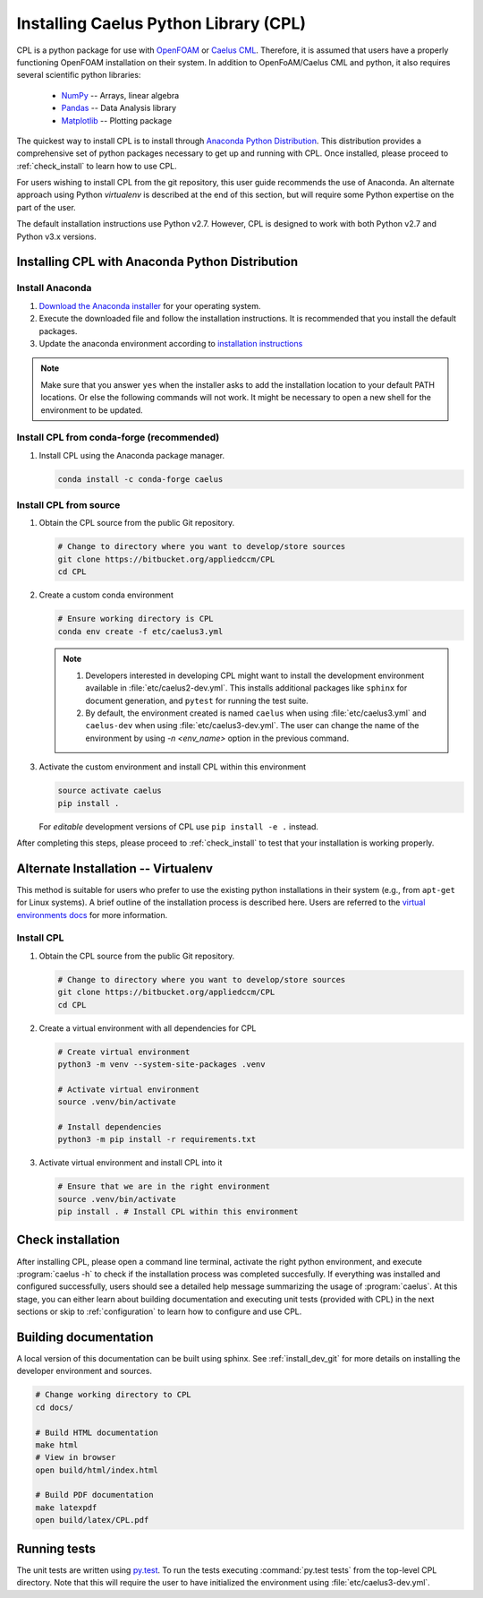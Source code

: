 .. _installation:

Installing Caelus Python Library (CPL)
======================================

CPL is a python package for use with `OpenFOAM <https://openfoam.com>`_ or `Caelus CML <https://www.appliedccm.com/caelus/>`_.
Therefore, it is assumed that users have a properly functioning OpenFOAM
installation on their system. In addition to OpenFoAM/Caelus CML and python, it
also requires several scientific python libraries:

   - `NumPy <http://www.numpy.org>`_ -- Arrays, linear algebra
   - `Pandas <http://pandas.pydata.org>`_ -- Data Analysis library
   - `Matplotlib <https://matplotlib.org>`_ -- Plotting package

The quickest way to install CPL is to install through `Anaconda Python
Distribution <http://docs.continuum.io/anaconda/index>`_. This distribution
provides a comprehensive set of python packages necessary to get up and running
with CPL. Once installed, please proceed to :ref:`check_install` to learn how to
use CPL.

For users wishing to install CPL from the git repository, this user
guide recommends the use of Anaconda. An alternate approach using Python 
*virtualenv* is described at the end of this section, but will require some 
Python expertise on the part of the user.

The default installation instructions use Python v2.7. However, CPL is
designed to work with both Python v2.7 and Python v3.x versions.

Installing CPL with Anaconda Python Distribution
~~~~~~~~~~~~~~~~~~~~~~~~~~~~~~~~~~~~~~~~~~~~~~~~

Install Anaconda
----------------

#. `Download the Anaconda installer
   <https://www.continuum.io/downloads>`_ for your operating system.

#. Execute the downloaded file and follow the installation
   instructions. It is recommended that you install the default
   packages.

#. Update the anaconda environment according to `installation
   instructions
   <http://conda.pydata.org/docs/install/full.html#install-instructions>`_


.. note::

   Make sure that you answer ``yes`` when the installer asks to add the
   installation location to your default PATH locations. Or else the following
   commands will not work. It might be necessary to open a new shell for the
   environment to be updated.


.. _install_dev_git:

Install CPL from conda-forge (recommended)
------------------------------------------

#. Install CPL using the Anaconda package manager.

   .. code-block:: console

      conda install -c conda-forge caelus

Install CPL from source
-----------------------

#. Obtain the CPL source from the public Git repository.

   .. code-block:: console

      # Change to directory where you want to develop/store sources
      git clone https://bitbucket.org/appliedccm/CPL
      cd CPL

#. Create a custom conda environment

   .. code-block:: console

      # Ensure working directory is CPL
      conda env create -f etc/caelus3.yml

   .. note::

      #. Developers interested in developing CPL might want to install the
         development environment available in :file:`etc/caelus2-dev.yml`. This
         installs additional packages like ``sphinx`` for document generation,
         and ``pytest`` for running the test suite.

      #. By default, the environment created is named ``caelus`` when using
         :file:`etc/caelus3.yml` and ``caelus-dev`` when using
         :file:`etc/caelus3-dev.yml`. The user can change the name of the
         environment by using `-n <env_name>` option in the previous command.

#. Activate the custom environment and install CPL within this environment

   .. code-block:: console

      source activate caelus
      pip install .

   For *editable* development versions of CPL use ``pip install -e .``
   instead.

After completing this steps, please proceed to :ref:`check_install` to test that
your installation is working properly.


Alternate Installation -- Virtualenv
~~~~~~~~~~~~~~~~~~~~~~~~~~~~~~~~~~~~

This method is suitable for users who prefer to use the existing python
installations in their system (e.g., from ``apt-get`` for Linux systems). A
brief outline of the installation process is described here. Users are referred
to the `virtual environments docs
<https://docs.python.org/3/library/venv.html>`_ for more information.

Install CPL
-----------

#. Obtain the CPL source from the public Git repository.

   .. code-block:: console

      # Change to directory where you want to develop/store sources
      git clone https://bitbucket.org/appliedccm/CPL
      cd CPL

#. Create a virtual environment with all dependencies for CPL

   .. code-block:: console

      # Create virtual environment
      python3 -m venv --system-site-packages .venv

      # Activate virtual environment
      source .venv/bin/activate

      # Install dependencies
      python3 -m pip install -r requirements.txt

#. Activate virtual environment and install CPL into it

   .. code-block:: console

      # Ensure that we are in the right environment
      source .venv/bin/activate
      pip install . # Install CPL within this environment

.. _check_install:

Check installation
~~~~~~~~~~~~~~~~~~

After installing CPL, please open a command line terminal, activate the right
python environment, and execute :program:`caelus -h` to check if the
installation process was completed succesfully. If everything was installed and
configured successfully, users should see a detailed help message summarizing
the usage of :program:`caelus`. At this stage, you can either learn about
building documentation and executing unit tests (provided with CPL) in the next
sections or skip to :ref:`configuration` to learn how to configure and use CPL.

Building documentation
~~~~~~~~~~~~~~~~~~~~~~

A local version of this documentation can be built using sphinx. See
:ref:`install_dev_git` for more details on installing the developer environment
and sources.

.. code-block:: console

   # Change working directory to CPL
   cd docs/

   # Build HTML documentation
   make html
   # View in browser
   open build/html/index.html

   # Build PDF documentation
   make latexpdf
   open build/latex/CPL.pdf

Running tests
~~~~~~~~~~~~~

The unit tests are written using `py.test
<https://docs.pytest.org/en/latest/>`_. To run the tests executing
:command:`py.test tests` from the top-level CPL directory. Note that this will
require the user to have initialized the environment using
:file:`etc/caelus3-dev.yml`.
